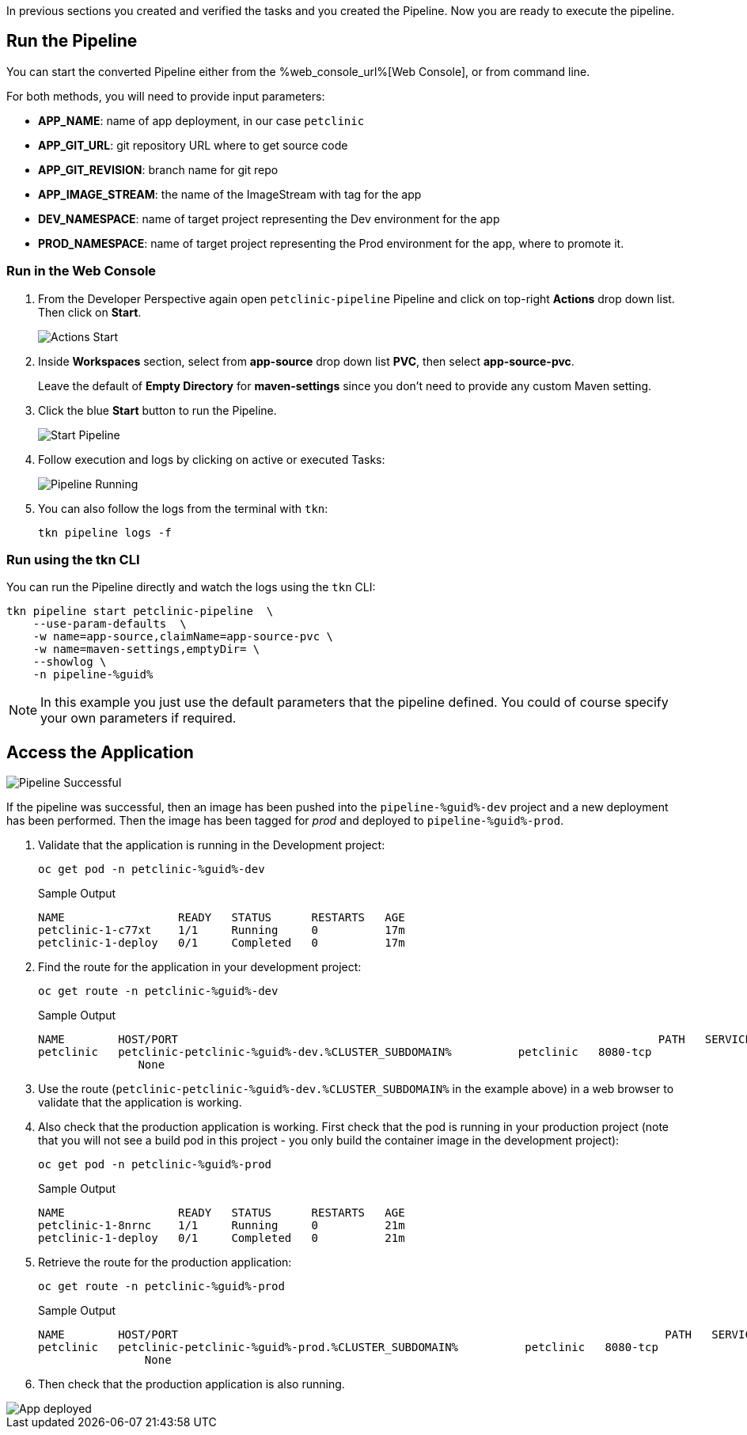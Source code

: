 :markup-in-source: verbatim,attributes,quotes

// Title comes from the workshop.yaml
// == Run the OpenShift Pipeline

In previous sections you created and verified the tasks and you created the Pipeline. Now you are ready to execute the pipeline.

== Run the Pipeline

You can start the converted Pipeline either from the %web_console_url%[Web Console], or from command line.

For both methods, you will need to provide input parameters:

- *APP_NAME*: name of app deployment, in our case `petclinic`
- *APP_GIT_URL*: git repository URL where to get source code
- *APP_GIT_REVISION*: branch name for git repo
- *APP_IMAGE_STREAM*: the name of the ImageStream with tag for the app
- *DEV_NAMESPACE*: name of target project representing the Dev environment for the app
- *PROD_NAMESPACE*: name of target project representing the Prod environment for the app, where to promote it.

=== Run in the Web Console

. From the Developer Perspective again open `petclinic-pipeline` Pipeline and click on top-right *Actions* drop down list. Then click on *Start*.
+
image::images/pipeline_action_start.png[Actions Start]

. Inside *Workspaces* section, select from *app-source* drop down list *PVC*, then select *app-source-pvc*.
+
Leave the default of *Empty Directory* for *maven-settings* since you don't need to provide any custom Maven setting.

. Click the blue *Start* button to run the Pipeline.
+
image::images/pipeline_start.png[Start Pipeline]

. Follow execution and logs by clicking on active or executed Tasks:
+
image::images/pipeline_run.png[Pipeline Running]

. You can also follow the logs from the terminal with `tkn`:
+
[source,bash,subs="{markup-in-source}",role=execute]
----
tkn pipeline logs -f
----

=== Run using the tkn CLI

You can run the Pipeline directly and watch the logs using the `tkn` CLI:

[source,bash,subs="{markup-in-source}",role=execute]
----
tkn pipeline start petclinic-pipeline  \
    --use-param-defaults  \
    -w name=app-source,claimName=app-source-pvc \
    -w name=maven-settings,emptyDir= \
    --showlog \
    -n pipeline-%guid%
----

[NOTE]
In this example you just use the default parameters that the pipeline defined. You could of course specify your own parameters if required.

== Access the Application

image::images/pipeline_successful.png[Pipeline Successful]

If the pipeline was successful, then an image has been pushed into the `pipeline-%guid%-dev` project and a new deployment has been performed. Then the image has been tagged for _prod_ and deployed to `pipeline-%guid%-prod`.

. Validate that the application is running in the Development project:
+
[source,bash,subs="{markup-in-source}",role=execute]
----
oc get pod -n petclinic-%guid%-dev
----
+
.Sample Output
[source,texinfo]
----
NAME                 READY   STATUS      RESTARTS   AGE
petclinic-1-c77xt    1/1     Running     0          17m
petclinic-1-deploy   0/1     Completed   0          17m
----

. Find the route for the application in your development project:
+
[source,bash,subs="{markup-in-source}",role=execute]
----
oc get route -n petclinic-%guid%-dev
----
+
.Sample Output
[source,texinfo,options="nowrap"]
----
NAME        HOST/PORT                                                                        PATH   SERVICES    PORT       TERMINATION   WILDCARD
petclinic   petclinic-petclinic-%guid%-dev.%CLUSTER_SUBDOMAIN%          petclinic   8080-tcp
               None
----

. Use the route (`petclinic-petclinic-%guid%-dev.%CLUSTER_SUBDOMAIN%` in the example above) in a web browser to validate that the application is working.
. Also check that the production application is working. First check that the pod is running in your production project (note that you will not see a build pod in this project - you only build the container image in the development project):
+
[source,bash,subs="{markup-in-source}",role=execute]
----
oc get pod -n petclinic-%guid%-prod
----
+
.Sample Output
[source,texinfo]
----
NAME                 READY   STATUS      RESTARTS   AGE
petclinic-1-8nrnc    1/1     Running     0          21m
petclinic-1-deploy   0/1     Completed   0          21m
----

. Retrieve the route for the production application:
+
[source,bash,subs="{markup-in-source}",role=execute]
----
oc get route -n petclinic-%guid%-prod
----
+
.Sample Output
[source,texinfo,options="nowrap"]
----
NAME        HOST/PORT                                                                         PATH   SERVICES    PORT       TERMINATION   WILDCARD
petclinic   petclinic-petclinic-%guid%-prod.%CLUSTER_SUBDOMAIN%          petclinic   8080-tcp
                None
----
. Then check that the production application is also running.

image::images/pipeline_app_deployed.png[App deployed]
